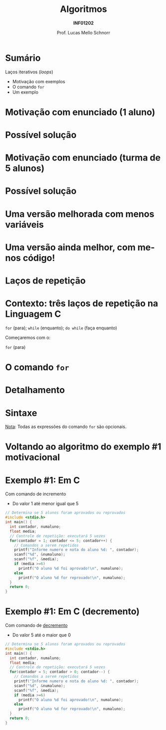 # -*- coding: utf-8 -*-
# -*- mode: org -*-
#+startup: beamer overview indent
#+LANGUAGE: pt-br
#+TAGS: noexport(n)
#+EXPORT_EXCLUDE_TAGS: noexport
#+EXPORT_SELECT_TAGS: export

#+Title: Algoritmos
#+Subtitle: *INF01202*
#+Author: Prof. Lucas Mello Schnorr
#+Date: \copyleft

#+LaTeX_CLASS: beamer
#+LaTeX_CLASS_OPTIONS: [xcolor=dvipsnames]
#+OPTIONS: title:nil H:1 num:t toc:nil \n:nil @:t ::t |:t ^:t -:t f:t *:t <:t
#+LATEX_HEADER: \input{org-babel.tex}

#+latex: \newcommand{\mytitle}{Comando iterativo =for=}
#+latex: \mytitleslide

* Configuração                                                     :noexport:

#+BEGIN_SRC emacs-lisp
(setq org-latex-listings 'minted
      org-latex-packages-alist '(("" "minted"))
      org-latex-pdf-process
      '("pdflatex -shell-escape -interaction nonstopmode -output-directory %o %f"
        "pdflatex -shell-escape -interaction nonstopmode -output-directory %o %f"))
(setq org-latex-minted-options
       '(("frame" "lines")
         ("fontsize" "\\scriptsize")))
#+END_SRC

#+RESULTS:
| frame    | lines       |
| fontsize | \scriptsize |
* Sumário

Laços iterativos (/loops/)
- Motivação com exemplos
- O comando =for=
- Um exemplo

* Motivação com enunciado (1 aluno)

#+latex: \cortesia{../../../Algoritmos/Claudio/Teorica/Aula07-for_slide_06.pdf}{Prof. Claudio Jung}

* Possível solução

#+latex: \cortesia{../../../Algoritmos/Mara/Teoricas/Aula07-For2017_slide_05.pdf}{Prof. Mara Abel}

* Motivação com enunciado (turma de 5 alunos)

#+latex: \cortesia{../../../Algoritmos/Claudio/Teorica/Aula07-for_slide_09.pdf}{Prof. Claudio Jung}

* Possível solução

#+latex: \cortesia{../../../Algoritmos/Mara/Teoricas/Aula07-For2017_slide_06.pdf}{Prof. Mara Abel}

* Uma versão melhorada com menos variáveis

#+latex: \cortesia{../../../Algoritmos/Edison/Teoricas/aula07_slide_25.pdf}{Prof. Edison Pignaton de Freitas}

* Uma versão ainda melhor, com menos código!

#+latex: \cortesia{../../../Algoritmos/Mara/Teoricas/Aula07-For2017_slide_08.pdf}{Prof. Mara Abel}

* Laços de repetição

#+latex: \cortesia{../../../Algoritmos/Edison/Teoricas/aula07_slide_27.pdf}{Prof. Edison Pignaton de Freitas}

* Contexto: três laços de repetição na Linguagem C

#+BEGIN_CENTER
~for~ (para); ~while~ (enquanto); ~do while~ (faça enquanto)
#+END_CENTER

#+latex: \vfill

Começaremos com o:

#+BEGIN_CENTER
~for~ (para)
#+END_CENTER

* O comando =for=

#+latex: \cortesia{../../../Algoritmos/Claudio/Teorica/Aula07-for_slide_15.pdf}{Prof. Claudio Jung}

* Detalhamento

#+latex: \cortesia{../../../Algoritmos/Claudio/Teorica/Aula07-for_slide_16.pdf}{Prof. Claudio Jung}

* Sintaxe

#+latex: \cortesia{../../../Algoritmos/Edison/Teoricas/aula07_slide_30.pdf}{Prof. Edison Pignaton de Freitas}
#+latex: %\cortesia{../../../Algoritmos/Claudio/Teorica/Aula07-for_slide_17.pdf}{Prof. Claudio Jung}

_Nota_: Todas as expressões do comando =for= são opcionais.

* Voltando ao algoritmo do exemplo #1 motivacional

#+latex: \cortesia{../../../Algoritmos/Edison/Teoricas/aula07_slide_32.pdf}{Prof. Edison Pignaton de Freitas}

* Exemplo #1: Em C

Com comando de incremento
- Do valor 1 até menor igual que 5

#+BEGIN_SRC C :tangle e/a07-for-aprovado-reprovado.c
// Determina se 5 alunos foram aprovados ou reprovados
#include <stdio.h>
int main() {
  int contador, numaluno;
  float media;
  // Controle de repetição: executará 5 vezes
  for(contador = 1; contador <= 5; contador++) {
    // Comandos a serem repetidos
    printf("Informe numero e nota do aluno %d: ", contador);
    scanf("%d", &numaluno);
    scanf("%f", &media);
    if (media >=6)
      printf("O aluno %d foi aprovado!\n", numaluno);
    else
      printf("O aluno %d for reprovado!\n", numaluno);
  }
  return 0;
}
#+END_SRC

* Exemplo #1: Em C (decremento)

Com comando de _decremento_
- Do valor 5 até o maior que 0

#+BEGIN_SRC C :tangle e/a07-for-aprovado-reprovado-dec.c
// Determina se 5 alunos foram aprovados ou reprovados
#include <stdio.h>
int main() {
  int contador, numaluno;
  float media;
  // Controle de repetição: executará 5 vezes
  for(contador = 5; contador > 0; contador--) {
    // Comandos a serem repetidos
    printf("Informe numero e nota do aluno %d: ", contador);
    scanf("%d", &numaluno);
    scanf("%f", &media);
    if (media >=6)
      printf("O aluno %d foi aprovado!\n", numaluno);
    else
      printf("O aluno %d for reprovado!\n", numaluno);
  }
  return 0;
}
#+END_SRC
